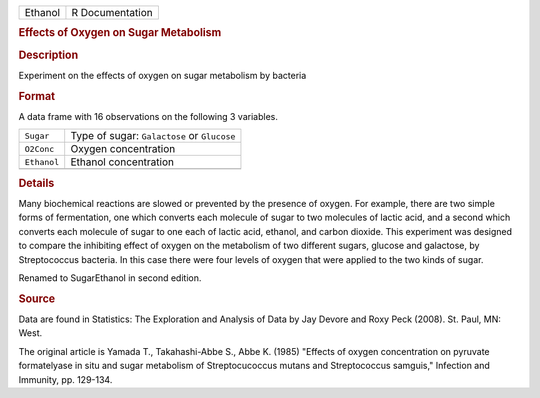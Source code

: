 .. container::

   .. container::

      ======= ===============
      Ethanol R Documentation
      ======= ===============

      .. rubric:: Effects of Oxygen on Sugar Metabolism
         :name: effects-of-oxygen-on-sugar-metabolism

      .. rubric:: Description
         :name: description

      Experiment on the effects of oxygen on sugar metabolism by
      bacteria

      .. rubric:: Format
         :name: format

      A data frame with 16 observations on the following 3 variables.

      =========== ===========================================
      ``Sugar``   Type of sugar: ``Galactose`` or ``Glucose``
      ``O2Conc``  Oxygen concentration
      ``Ethanol`` Ethanol concentration
      \           
      =========== ===========================================

      .. rubric:: Details
         :name: details

      Many biochemical reactions are slowed or prevented by the presence
      of oxygen. For example, there are two simple forms of
      fermentation, one which converts each molecule of sugar to two
      molecules of lactic acid, and a second which converts each
      molecule of sugar to one each of lactic acid, ethanol, and carbon
      dioxide. This experiment was designed to compare the inhibiting
      effect of oxygen on the metabolism of two different sugars,
      glucose and galactose, by Streptococcus bacteria. In this case
      there were four levels of oxygen that were applied to the two
      kinds of sugar.

      Renamed to SugarEthanol in second edition.

      .. rubric:: Source
         :name: source

      Data are found in Statistics: The Exploration and Analysis of Data
      by Jay Devore and Roxy Peck (2008). St. Paul, MN: West.

      The original article is Yamada T., Takahashi-Abbe S., Abbe K.
      (1985) "Effects of oxygen concentration on pyruvate formatelyase
      in situ and sugar metabolism of Streptocucoccus mutans and
      Streptococcus samguis," Infection and Immunity, pp. 129-134.
